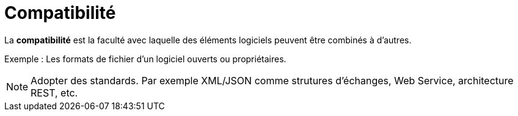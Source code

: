 = Compatibilité

====
La **compatibilité** est la faculté avec laquelle des éléments logiciels peuvent
être combinés à d'autres.
====

Exemple : Les formats de fichier d'un logiciel ouverts ou propriétaires.

NOTE: Adopter des standards. Par exemple XML/JSON comme strutures d'échanges, Web Service, architecture REST, etc.

